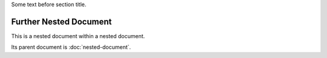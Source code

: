 Some text before section title.


Further Nested Document
=======================

This is a nested document within a nested document.

Its parent document is :doc:`nested-document`.
